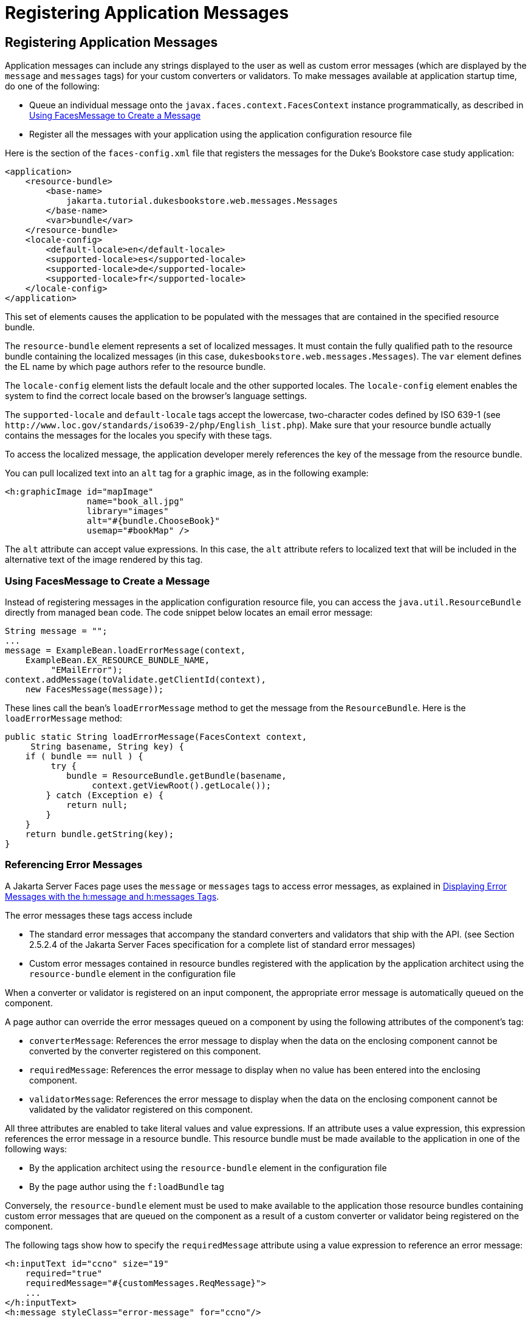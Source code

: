 Registering Application Messages
================================

[[BNAXB]][[registering-application-messages]]

Registering Application Messages
--------------------------------

Application messages can include any strings displayed to the user as
well as custom error messages (which are displayed by the `message` and
`messages` tags) for your custom converters or validators. To make
messages available at application startup time, do one of the following:

* Queue an individual message onto the
`javax.faces.context.FacesContext` instance programmatically, as
described in link:#GKUHG[Using FacesMessage to Create a Message]
* Register all the messages with your application using the application
configuration resource file

Here is the section of the `faces-config.xml` file that registers the
messages for the Duke's Bookstore case study application:

[source,oac_no_warn]
----
<application>
    <resource-bundle>
        <base-name>
            jakarta.tutorial.dukesbookstore.web.messages.Messages
        </base-name>
        <var>bundle</var>
    </resource-bundle>
    <locale-config>
        <default-locale>en</default-locale>
        <supported-locale>es</supported-locale>
        <supported-locale>de</supported-locale>
        <supported-locale>fr</supported-locale>
    </locale-config>
</application>
----

This set of elements causes the application to be populated with the
messages that are contained in the specified resource bundle.

The `resource-bundle` element represents a set of localized messages. It
must contain the fully qualified path to the resource bundle containing
the localized messages (in this case,
`dukesbookstore.web.messages.Messages`). The `var` element defines the
EL name by which page authors refer to the resource bundle.

The `locale-config` element lists the default locale and the other
supported locales. The `locale-config` element enables the system to
find the correct locale based on the browser's language settings.

The `supported-locale` and `default-locale` tags accept the lowercase,
two-character codes defined by ISO 639-1 (see
`http://www.loc.gov/standards/iso639-2/php/English_list.php`). Make sure
that your resource bundle actually contains the messages for the locales
you specify with these tags.

To access the localized message, the application developer merely
references the key of the message from the resource bundle.

You can pull localized text into an `alt` tag for a graphic image, as in
the following example:

[source,oac_no_warn]
----
<h:graphicImage id="mapImage" 
                name="book_all.jpg"
                library="images"
                alt="#{bundle.ChooseBook}"
                usemap="#bookMap" />
----

The `alt` attribute can accept value expressions. In this case, the
`alt` attribute refers to localized text that will be included in the
alternative text of the image rendered by this tag.

[[GKUHG]][[using-facesmessage-to-create-a-message]]

Using FacesMessage to Create a Message
~~~~~~~~~~~~~~~~~~~~~~~~~~~~~~~~~~~~~~

Instead of registering messages in the application configuration
resource file, you can access the `java.util.ResourceBundle` directly
from managed bean code. The code snippet below locates an email error
message:

[source,oac_no_warn]
----
String message = "";
...
message = ExampleBean.loadErrorMessage(context,
    ExampleBean.EX_RESOURCE_BUNDLE_NAME,
         "EMailError");
context.addMessage(toValidate.getClientId(context),
    new FacesMessage(message));
----

These lines call the bean's `loadErrorMessage` method to get the message
from the `ResourceBundle`. Here is the `loadErrorMessage` method:

[source,oac_no_warn]
----
public static String loadErrorMessage(FacesContext context,
     String basename, String key) {
    if ( bundle == null ) {
         try {
            bundle = ResourceBundle.getBundle(basename,
                 context.getViewRoot().getLocale());
        } catch (Exception e) {
            return null;
        }
    }
    return bundle.getString(key);
}
----

[[BNASS]][[referencing-error-messages]]

Referencing Error Messages
~~~~~~~~~~~~~~~~~~~~~~~~~~

A Jakarta Server Faces page uses the `message` or `messages` tags to access
error messages, as explained in link:jsf-page/jsf-page002.html#BNASO[Displaying
Error Messages with the h:message and h:messages Tags].

The error messages these tags access include

* The standard error messages that accompany the standard converters and
validators that ship with the API. (see Section 2.5.2.4 of the
Jakarta Server Faces specification for a complete list of standard error
messages)
* Custom error messages contained in resource bundles registered with
the application by the application architect using the `resource-bundle`
element in the configuration file

When a converter or validator is registered on an input component, the
appropriate error message is automatically queued on the component.

A page author can override the error messages queued on a component by
using the following attributes of the component's tag:

* `converterMessage`: References the error message to display when the
data on the enclosing component cannot be converted by the converter
registered on this component.
* `requiredMessage`: References the error message to display when no
value has been entered into the enclosing component.
* `validatorMessage`: References the error message to display when the
data on the enclosing component cannot be validated by the validator
registered on this component.

All three attributes are enabled to take literal values and value
expressions. If an attribute uses a value expression, this expression
references the error message in a resource bundle. This resource bundle
must be made available to the application in one of the following ways:

* By the application architect using the `resource-bundle` element in
the configuration file
* By the page author using the `f:loadBundle` tag

Conversely, the `resource-bundle` element must be used to make available
to the application those resource bundles containing custom error
messages that are queued on the component as a result of a custom
converter or validator being registered on the component.

The following tags show how to specify the `requiredMessage` attribute
using a value expression to reference an error message:

[source,oac_no_warn]
----
<h:inputText id="ccno" size="19"
    required="true"
    requiredMessage="#{customMessages.ReqMessage}">
    ...
</h:inputText>
<h:message styleClass="error-message" for="ccno"/>
----

The value expression used by `requiredMessage` in this example
references the error message with the `ReqMessage` key in the resource
bundle `customMessages`.

This message replaces the corresponding message queued on the component
and will display wherever the `message` or `messages` tag is placed on
the page.


